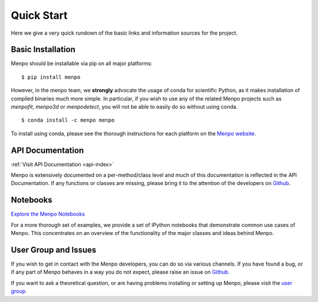 .. _ug-quick-start:

Quick Start
===========
Here we give a very quick rundown of the basic links and information sources
for the project.

Basic Installation
------------------
Menpo should be installable via pip on all major platforms:

::

    $ pip install menpo

However, in the menpo team, we **strongly** advocate the usage of conda for
scientific Python, as it makes installation of compiled binaries much more
simple. In particular, if you wish to use any of the related Menpo projects
such as *menpofit*, *menpo3d* or *menpodetect*, you will not be able to easily
do so without using conda.

::

    $ conda install -c menpo menpo

To install using conda, please see the thorough instructions for each platform
on the `Menpo website <http://www.menpo.org/installation/>`_.

API Documentation
-----------------
:ref:`Visit API Documentation <api-index>`

Menpo is extensively documented on a per-method/class level and much
of this documentation is reflected in the API Documentation.
If any functions or classes are missing, please bring it to the attention
of the developers on `Github <https://github.com/menpo/menpo>`_.

Notebooks
---------
`Explore the Menpo Notebooks <http://www.menpo.org/notebooks.html>`_

For a more thorough set of examples, we provide a set of IPython notebooks
that demonstrate common use cases of Menpo. This concentrates on an overview
of the functionality of the major classes and ideas behind Menpo.

User Group and Issues
---------------------
If you wish to get in contact with the Menpo developers, you can do so
via various channels. If you have found a bug, or if any part of Menpo behaves
in a way you do not expect, please raise an issue on
`Github <https://github.com/menpo/menpo>`_.

If you want to ask a theoretical question, or are having problems installing
or setting up Menpo, please visit the
`user group <https://groups.google.com/forum/#!forum/menpo-users>`_.
